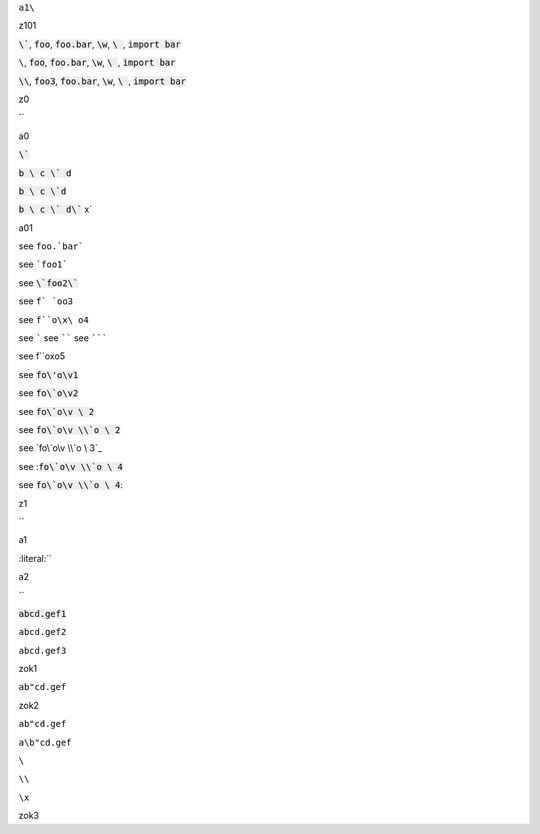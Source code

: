 ``a1\``


.. default-role:: code

z101

`\``, `foo`, `foo.bar`, `\w`, `\ `, `import bar`

``\``, `foo`, `foo.bar`, `\w`, `\ `, `import bar`

`\\`, `foo3`, `foo.bar`, `\w`, `\ `, `import bar`



z0

`\`


a0

`\``

`b \ c \` d`

`b \ c \`d`

`b \ c \` d\`` x`

a01

see ``foo.`bar```

see ```foo1```

see `\`foo2\``

see ``f` `oo3``

see ``f``o\x\ o4``

see `````
see ``````
see ```````

see f``o\x\ o5

see `fo\'o\v1`


see `fo\`o\v2`

see `fo\`o\v \ 2`

see `fo\`o\v \\`o \ 2`

see `fo\`o\v \\`o \ 3`_

see :`fo\`o\v \\`o \ 4`

see `fo\`o\v \\`o \ 4`:

.. default-role:: literal

z1

`\`

a1

:literal:`\`

a2

`\`

:code:`abcd.gef1`

`abcd.gef2`

``abcd.gef3``

zok1

`ab"cd.gef`

zok2

``ab"cd.gef``

``a\b"cd.gef``

``\``

``\\``

``\x``

zok3
